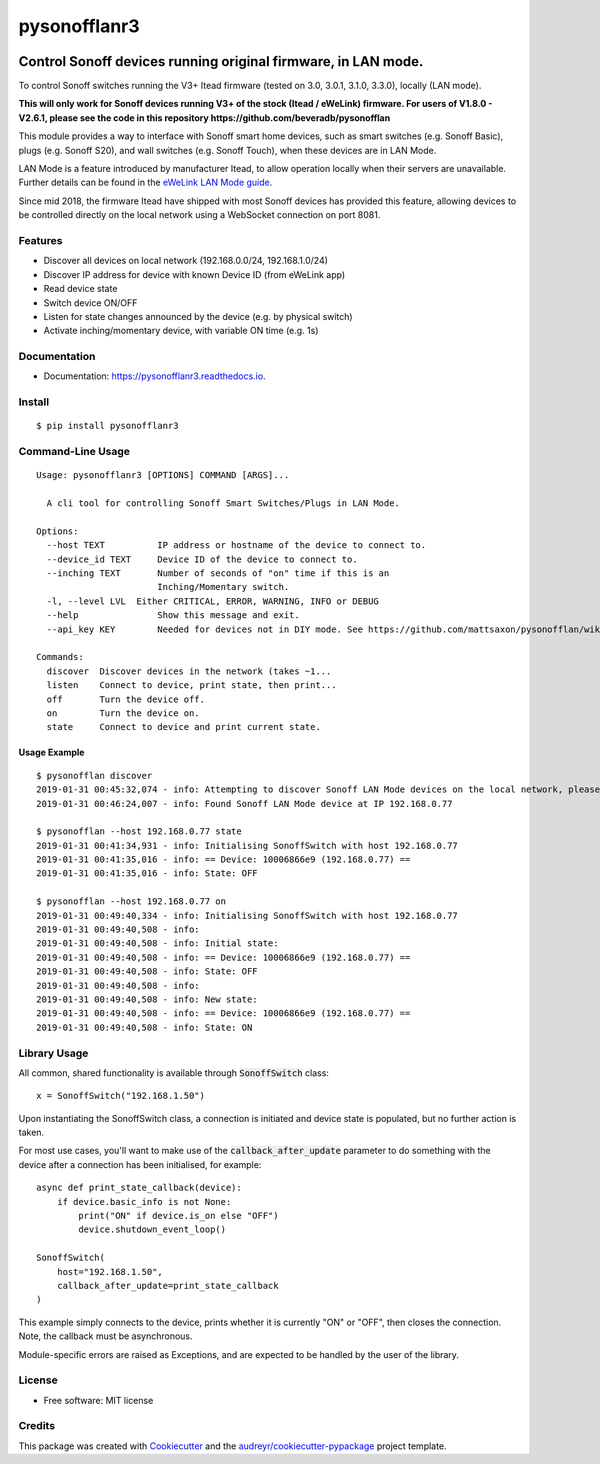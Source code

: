 =============
pysonofflanr3
=============


.. image:: https://img.shields.io/pypi/v/pysonofflanr3.svg
    :target: https://pypi.python.org/pypi/pysonofflanr3
    :alt: Latest PyPi Release

.. image:: https://img.shields.io/pypi/pyversions/pysonofflanr3.svg?style=flat
    :target: https://pypi.python.org/pypi/pysonofflanr3
    :alt: Supported Python Versions

.. image:: https://img.shields.io/travis/mattsaxon/pysonofflan.svg
    :target: https://travis-ci.org/mattsaxon/pysonofflan
    :alt: Build Status

.. image:: https://readthedocs.org/projects/pysonofflanr3/badge/?version=latest
    :target: https://pysonofflanr3.readthedocs.io/en/latest/?badge=latest
    :alt: Documentation Status

.. image:: https://coveralls.io/repos/github/mattsaxon/pysonofflan/badge.svg
    :target: https://coveralls.io/github/mattsaxon/pysonofflan
    :alt: Code Coverage

.. image:: https://img.shields.io/pypi/wheel/pysonofflanr3.svg
    :target: https://pypi.org/project/pysonofflanr3/#files
    :alt: Has Wheel Package
   
.. image:: https://pyup.io/repos/github/mattsaxon/pysonofflan/shield.svg
    :target: https://pyup.io/repos/github/mattsaxon/pysonofflan/
    :alt: Updates

.. image:: https://pyup.io/repos/github/mattsaxon/pysonofflan/python-3-shield.svg
    :target: https://pyup.io/repos/github/mattsaxon/pysonofflan/
    :alt: Python 3

.. image:: https://www.buymeacoffee.com/assets/img/guidelines/download-assets-sm-2.svg
    :target: https://www.buymeacoffee.com/XTOsBAc
    :alt: Say Thanks

Control Sonoff devices running original firmware, in LAN mode.
~~~~~~~~~~~~~~~~~~~~~~~~~~~~~~~~~~~~~~~~~~~~~~~~~~~~~~~~~~~~~~~~~~~~~~~~~~~~~

To control Sonoff switches running the V3+ Itead firmware (tested on 3.0, 3.0.1, 3.1.0, 3.3.0), locally (LAN mode).

**This will only work for Sonoff devices running V3+ of the stock (Itead / eWeLink) firmware. For users of V1.8.0 - V2.6.1, please see the code in this repository https://github.com/beveradb/pysonofflan**


This module provides a way to interface with Sonoff smart home devices,
such as smart switches (e.g. Sonoff Basic), plugs (e.g. Sonoff S20),
and wall switches (e.g. Sonoff Touch), when these devices are in LAN Mode.

LAN Mode is a feature introduced by manufacturer Itead, to allow operation
locally when their servers are unavailable.
Further details can be found in the `eWeLink LAN Mode guide`__.

__ https://help.ewelink.cc/hc/en-us/articles/360007134171-LAN-Mode-Tutorial

Since mid 2018, the firmware Itead have shipped with most Sonoff devices
has provided this feature, allowing devices to be controlled directly
on the local network using a WebSocket connection on port 8081.

Features
--------

* Discover all devices on local network (192.168.0.0/24, 192.168.1.0/24)
* Discover IP address for device with known Device ID (from eWeLink app)
* Read device state
* Switch device ON/OFF
* Listen for state changes announced by the device (e.g. by physical switch)
* Activate inching/momentary device, with variable ON time (e.g. 1s)

Documentation
------------------

* Documentation: https://pysonofflanr3.readthedocs.io.

Install
------------------
::

    $ pip install pysonofflanr3

Command-Line Usage
------------------
::

    Usage: pysonofflanr3 [OPTIONS] COMMAND [ARGS]...

      A cli tool for controlling Sonoff Smart Switches/Plugs in LAN Mode.

    Options:
      --host TEXT          IP address or hostname of the device to connect to.
      --device_id TEXT     Device ID of the device to connect to.
      --inching TEXT       Number of seconds of "on" time if this is an
                           Inching/Momentary switch.
      -l, --level LVL  Either CRITICAL, ERROR, WARNING, INFO or DEBUG
      --help               Show this message and exit.
      --api_key KEY        Needed for devices not in DIY mode. See https://github.com/mattsaxon/pysonofflan/wiki/Finding-the-API__Key
      
    Commands:
      discover  Discover devices in the network (takes ~1...
      listen    Connect to device, print state, then print...
      off       Turn the device off.
      on        Turn the device on.
      state     Connect to device and print current state.

Usage Example
=======================
::

    $ pysonofflan discover
    2019-01-31 00:45:32,074 - info: Attempting to discover Sonoff LAN Mode devices on the local network, please wait...
    2019-01-31 00:46:24,007 - info: Found Sonoff LAN Mode device at IP 192.168.0.77

    $ pysonofflan --host 192.168.0.77 state
    2019-01-31 00:41:34,931 - info: Initialising SonoffSwitch with host 192.168.0.77
    2019-01-31 00:41:35,016 - info: == Device: 10006866e9 (192.168.0.77) ==
    2019-01-31 00:41:35,016 - info: State: OFF

    $ pysonofflan --host 192.168.0.77 on
    2019-01-31 00:49:40,334 - info: Initialising SonoffSwitch with host 192.168.0.77
    2019-01-31 00:49:40,508 - info:
    2019-01-31 00:49:40,508 - info: Initial state:
    2019-01-31 00:49:40,508 - info: == Device: 10006866e9 (192.168.0.77) ==
    2019-01-31 00:49:40,508 - info: State: OFF
    2019-01-31 00:49:40,508 - info:
    2019-01-31 00:49:40,508 - info: New state:
    2019-01-31 00:49:40,508 - info: == Device: 10006866e9 (192.168.0.77) ==
    2019-01-31 00:49:40,508 - info: State: ON

Library Usage
------------------

All common, shared functionality is available through :code:`SonoffSwitch` class::

    x = SonoffSwitch("192.168.1.50")

Upon instantiating the SonoffSwitch class, a connection is
initiated and device state is populated, but no further action is taken.

For most use cases, you'll want to make use of the :code:`callback_after_update`
parameter to do something with the device after a connection has been
initialised, for example::

    async def print_state_callback(device):
        if device.basic_info is not None:
            print("ON" if device.is_on else "OFF")
            device.shutdown_event_loop()

    SonoffSwitch(
        host="192.168.1.50",
        callback_after_update=print_state_callback
    )

This example simply connects to the device, prints whether it is currently
"ON" or "OFF", then closes the connection. Note, the callback must be
asynchronous.

Module-specific errors are raised as Exceptions, and are expected
to be handled by the user of the library.

License
-------

* Free software: MIT license

Credits
-------

This package was created with Cookiecutter_ and the `audreyr/cookiecutter-pypackage`_ project template.

.. _Cookiecutter: https://github.com/audreyr/cookiecutter
.. _`audreyr/cookiecutter-pypackage`: https://github.com/audreyr/cookiecutter-pypackage
